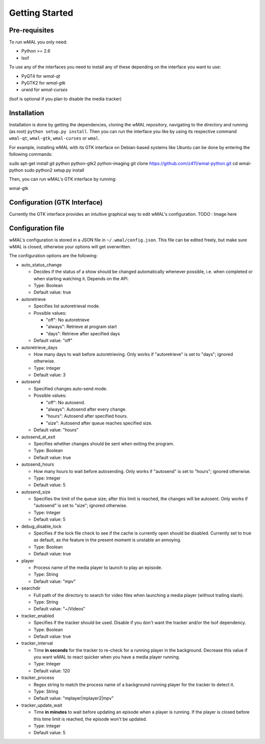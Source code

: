 ===============
Getting Started
===============

Pre-requisites
==============
To run wMAL you only need:

* Python >= 2.6
* lsof

To use any of the interfaces you need to install any of these depending on the interface you want to use:

* PyQT4 for `wmal-qt`
* PyGTK2 for `wmal-gtk`
* urwid for `wmal-curses`

(lsof is optional if you plan to disable the media tracker)

Installation
============
Installation is done by getting the dependencies, cloning the wMAL repository, navigating to the directory and running (as root) ``python setup.py install``.
Then you can run the interface you like by using its respective command ``wmal-qt``, ``wmal-gtk``, ``wmal-curses`` or ``wmal``.

For example, installing wMAL with its GTK interface on Debian-based systems like Ubuntu can be done by entering the following commands:

sudo apt-get install git python python-gtk2 python-imaging
git clone https://github.com/z411/wmal-python.git
cd wmal-python
sudo python2 setup.py install

Then, you can run wMAL's GTK interface by running:

wmal-gtk

Configuration (GTK Interface)
=============================
Currently the GTK interface provides an intuitive graphical way to edit wMAL's configuration.
TODO : Image here

Configuration file
==================
wMAL's configuration is stored in a JSON file in ``~/.wmal/config.json``. This file can be edited freely, but make sure wMAL is closed,
otherwise your options will get overwritten.

The configuration options are the following:

* auto_status_change

  * Decides if the status of a show should be changed automatically whenever possible, i.e. when completed or when starting watching it. Depends on the API. 
  * Type: Boolean
  * Default value: true

* autoretrieve

  * Specifies list autoretrieval mode.
  * Possible values:

    * "off": No autoretrieve
    * "always": Retrieve at program start
    * "days": Retrieve after specified days
    
  * Default value: "off"
  
* autoretrieve_days

  * How many days to wait before autoretrieving. Only works if "autoretrieve" is set to "days"; ignored otherwise. 
  * Type: Integer
  * Default value: 3

* autosend

  * Specified changes auto-send mode. 
  * Possible values:
  
    * "off": No autosend.
    * "always": Autosend after every change.
    * "hours": Autosend after specified hours.
    * "size": Autosend after queue reaches specified size.
  
  * Default value: "hours"

* autosend_at_exit

  * Specifies whether changes should be sent when exiting the program.
  * Type: Boolean
  * Default value: true

* autosend_hours

  * How many hours to wait before autosending. Only works if "autosend" is set to "hours"; ignored otherwise. 
  * Type: Integer
  * Default value: 5

* autosend_size

  * Specifies the limit of the queue size; after this limit is reached, the changes will be autosent. Only works if "autosend" is set to "size"; ignored otherwise. 
  * Type: Integer
  * Default value: 5

* debug_disable_lock

  * Specifies if the lock file check to see if the cache is currently open should be disabled. Currently set to true as default, as the feature in the present moment is unstable an annoying.
  * Type: Boolean
  * Default value: true

* player

  * Process name of the media player to launch to play an episode.
  * Type: String
  * Default value: "mpv"

* searchdir

  * Full path of the directory to search for video files when launching a media player (without trailing slash).
  * Type: String
  * Default value: "~/Videos"

* tracker_enabled

  * Specifies if the tracker should be used. Disable if you don't want the tracker and/or the lsof dependency.
  * Type: Boolean
  * Default value: true

* tracker_interval

  * Time **in seconds** for the tracker to re-check for a running player in the background. Decrease this value if you want wMAL to react quicker when you have a media player running.
  * Type: Integer
  * Default value: 120

* tracker_process

  * Regex string to match the process name of a background running player for the tracker to detect it.
  * Type: String
  * Default value: "mplayer|mplayer2|mpv"

* tracker_update_wait

  * Time **in minutes** to wait before updating an episode when a player is running. If the player is closed before this time limit is reached, the episode won't be updated.
  * Type: Integer
  * Default value: 5
